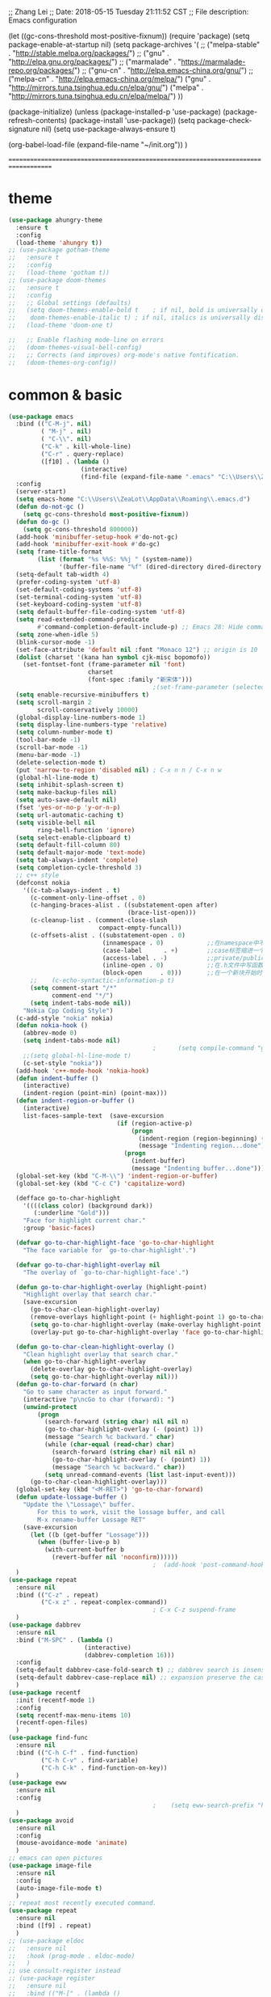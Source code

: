 ;; Zhang Lei
;; Date: 2018-05-15 Tuesday 21:11:52 CST
;; File description: Emacs configuration

(let ((gc-cons-threshold most-positive-fixnum))
  (require 'package)
  (setq package-enable-at-startup nil)
  (setq package-archives	       
		'(
		  ;; ("melpa-stable" . "http://stable.melpa.org/packages/")
		  ;; ("gnu" . "http://elpa.gnu.org/packages/")
		  ;; ("marmalade" . "https://marmalade-repo.org/packages/")
		  ;; ("gnu-cn" . "http://elpa.emacs-china.org/gnu/")
		  ;; ("melpa-cn" . "http://elpa.emacs-china.org/melpa/")
		  ("gnu"   . "http://mirrors.tuna.tsinghua.edu.cn/elpa/gnu/")
		  ("melpa" . "http://mirrors.tuna.tsinghua.edu.cn/elpa/melpa/")
		  ))

  
  (package-initialize)
  (unless (package-installed-p 'use-package)
    (package-refresh-contents)
    (package-install 'use-package))
  (setq package-check-signature nil)
  (setq use-package-always-ensure t)

  (org-babel-load-file (expand-file-name "~/init.org"))
  )


====================================================================================










* theme
#+begin_src emacs-lisp
  (use-package ahungry-theme
    :ensure t
    :config
    (load-theme 'ahungry t))
  ;; (use-package gotham-theme
  ;;   :ensure t
  ;;   :config
  ;;   (load-theme 'gotham t))
  ;; (use-package doom-themes
  ;;   :ensure t
  ;;   :config
  ;;   ;; Global settings (defaults)
  ;;   (setq doom-themes-enable-bold t    ; if nil, bold is universally disabled
  ;; 	doom-themes-enable-italic t) ; if nil, italics is universally disabled
  ;;   (load-theme 'doom-one t)

  ;;   ;; Enable flashing mode-line on errors
  ;;   (doom-themes-visual-bell-config)
  ;;   ;; Corrects (and improves) org-mode's native fontification.
  ;;   (doom-themes-org-config))
#+end_src
* common & basic
#+begin_src emacs-lisp
  (use-package emacs
    :bind (("C-M-j". nil)
           ( "M-j" . nil)
           ( "C-\\". nil)
           ("C-k" . kill-whole-line)
           ("C-r" . query-replace)
           ([f10] . (lambda ()
                      (interactive)
                      (find-file (expand-file-name ".emacs" "C:\\Users\\ZeaLot\\AppData\\Roaming")))))
    :config
    (server-start)
    (setq emacs-home "C:\\Users\\ZeaLot\\AppData\\Roaming\\.emacs.d")
    (defun do-not-gc ()
      (setq gc-cons-threshold most-positive-fixnum))
    (defun do-gc ()
      (setq gc-cons-threshold 800000))
    (add-hook 'minibuffer-setup-hook #'do-not-gc)
    (add-hook 'minibuffer-exit-hook #'do-gc)
    (setq frame-title-format
          (list (format "%s %%S: %%j " (system-name))
                '(buffer-file-name "%f" (dired-directory dired-directory "%b"))))
    (setq-default tab-width 4)
    (prefer-coding-system 'utf-8)
    (set-default-coding-systems 'utf-8)
    (set-terminal-coding-system 'utf-8)
    (set-keyboard-coding-system 'utf-8)
    (setq default-buffer-file-coding-system 'utf-8)
    (setq read-extended-command-predicate
          #'command-completion-default-include-p) ;; Emacs 28: Hide commands in M-x which do not work in the current mode.
    (setq zone-when-idle 5)
    (blink-cursor-mode -1)
    (set-face-attribute 'default nil :font "Monaco 12") ;; origin is 10
    (dolist (charset '(kana han symbol cjk-misc bopomofo))
      (set-fontset-font (frame-parameter nil 'font)
                        charset
                        (font-spec :family "新宋体")))
                                          ;(set-frame-parameter (selected-frame) 'alpha '(85 . 50))
    (setq enable-recursive-minibuffers t)
    (setq scroll-margin 2
          scroll-conservatively 10000)
    (global-display-line-numbers-mode 1)
    (setq display-line-numbers-type 'relative)
    (setq column-number-mode t)
    (tool-bar-mode -1)
    (scroll-bar-mode -1)
    (menu-bar-mode -1)
    (delete-selection-mode t)
    (put 'narrow-to-region 'disabled nil) ; C-x n n / C-x n w
    (global-hl-line-mode t)
    (setq inhibit-splash-screen t)
    (setq make-backup-files nil)
    (setq auto-save-default nil)
    (fset 'yes-or-no-p 'y-or-n-p)
    (setq url-automatic-caching t)
    (setq visible-bell nil
          ring-bell-function 'ignore)
    (setq select-enable-clipboard t)
    (setq default-fill-column 80)
    (setq default-major-mode 'text-mode)
    (setq tab-always-indent 'complete)
    (setq completion-cycle-threshold 3)
    ;; c++ style
    (defconst nokia
      '((c-tab-always-indent . t)
        (c-comment-only-line-offset . 0)
        (c-hanging-braces-alist . ((substatement-open after)
                                   (brace-list-open)))
        (c-cleanup-list . (comment-close-slash
                           compact-empty-funcall))
        (c-offsets-alist . ((substatement-open . 0)
                            (innamespace . 0)            ;;在namespace中不缩进
                            (case-label      . +)        ;;case标签缩进一个c-basic-offset单位
                            (access-label . -)           ;;private/public等标签少缩进一单位
                            (inline-open . 0)            ;;在.h文件中写函数，括号不缩进
                            (block-open     . 0)))       ;;在一个新块开始时不缩进
        ;;    (c-echo-syntactic-information-p t)
        (setq comment-start "/*"
              comment-end "*/")
        (setq indent-tabs-mode nil))
      "Nokia Cpp Coding Style")
    (c-add-style "nokia" nokia)
    (defun nokia-hook ()
      (abbrev-mode 0)
      (setq indent-tabs-mode nil)
                                          ;      (setq compile-command "g++ -o -g") ;; default is make -k keepgoing
      ;;(setq global-hl-line-mode t)
      (c-set-style "nokia"))
    (add-hook 'c++-mode-hook 'nokia-hook)
    (defun indent-buffer ()
      (interactive)
      (indent-region (point-min) (point-max)))
    (defun indent-region-or-buffer ()
      (interactive)
      list-faces-sample-text  (save-excursion
                                (if (region-active-p)
                                    (progn
                                      (indent-region (region-beginning) (region-end))
                                      (message "Indenting region...done"))
                                  (progn
                                    (indent-buffer)
                                    (message "Indenting buffer...done")))))
    (global-set-key (kbd "C-M-\\") 'indent-region-or-buffer)
    (global-set-key (kbd "C-c C") 'capitalize-word)

    (defface go-to-char-highlight
      '((((class color) (background dark))
         (:underline "Gold")))
      "Face for highlight current char."
      :group 'basic-faces)

    (defvar go-to-char-highlight-face 'go-to-char-highlight
      "The face variable for `go-to-char-highlight'.")

    (defvar go-to-char-highlight-overlay nil
      "The overlay of `go-to-char-highlight-face'.")

    (defun go-to-char-highlight-overlay (highlight-point)
      "Highlight overlay that search char."
      (save-excursion
        (go-to-char-clean-highlight-overlay)
        (remove-overlays highlight-point (+ highlight-point 1) go-to-char-highlight-overlay go-to-char-highlight-face)
        (setq go-to-char-highlight-overlay (make-overlay highlight-point (+ highlight-point 1)))
        (overlay-put go-to-char-highlight-overlay 'face go-to-char-highlight-face)))

    (defun go-to-char-clean-highlight-overlay ()
      "Clean highlight overlay that search char."
      (when go-to-char-highlight-overlay
        (delete-overlay go-to-char-highlight-overlay)
        (setq go-to-char-highlight-overlay nil)))
    (defun go-to-char-forward (n char)
      "Go to same character as input forward."
      (interactive "p\ncGo to char (forward): ")
      (unwind-protect
          (progn
            (search-forward (string char) nil nil n)
            (go-to-char-highlight-overlay (- (point) 1))
            (message "Search %c backward." char)
            (while (char-equal (read-char) char)
              (search-forward (string char) nil nil n)
              (go-to-char-highlight-overlay (- (point) 1))
              (message "Search %c backward." char))
            (setq unread-command-events (list last-input-event)))
        (go-to-char-clean-highlight-overlay)))
    (global-set-key (kbd "<M-RET>") 'go-to-char-forward)
    (defun update-lossage-buffer ()
      "Update the \"Lossage\" buffer.
          For this to work, visit the lossage buffer, and call
          M-x rename-buffer Lossage RET"
      (save-excursion
        (let ((b (get-buffer "Lossage")))
          (when (buffer-live-p b)
            (with-current-buffer b
              (revert-buffer nil 'noconfirm))))))
                                          ;  (add-hook 'post-command-hook #'update-lossage-buffer nil 'local)
    )
  (use-package repeat                                                    
    :ensure nil                                                          
    :bind (("C-z" . repeat)                                              
           ("C-x z" . repeat-complex-command))
                                          ; C-x C-z suspend-frame
    )
  (use-package dabbrev
    :ensure nil
    :bind ("M-SPC" . (lambda ()
                       (interactive)
                       (dabbrev-completion 16)))
    :config
    (setq-default dabbrev-case-fold-search t) ;; dabbrev search is insensitive
    (setq-default dabbrev-case-replace nil) ;; expansion preserve the case  
    )
  (use-package recentf
    :init (recentf-mode 1)
    :config
    (setq recentf-max-menu-items 10)
    (recentf-open-files)
    )
  (use-package find-func
    :ensure nil
    :bind (("C-h C-f" . find-function)
           ("C-h C-v" . find-variable)
           ("C-h C-k" . find-function-on-key))
    )
  (use-package eww
    :ensure nil
    :config
                                          ;    (setq eww-search-prefix "https://www.bing.com/search?q=")
    )
  (use-package avoid
    :ensure nil
    :config
    (mouse-avoidance-mode 'animate)
    )
  ;; emacs can open pictures
  (use-package image-file
    :ensure nil
    :config
    (auto-image-file-mode t)
    )
  ;; repeat most recently executed command.
  (use-package repeat
    :ensure nil
    :bind ([f9] . repeat)
    )
  ;; (use-package eldoc
  ;;   :ensure nil
  ;;   :hook (prog-mode . eldoc-mode)
  ;;   )
  ;; use consult-register instead
  ;; (use-package register
  ;;   :ensure nil
  ;;   :bind (("M-[" . (lambda ()
  ;;                     (interactive)
  ;;                     (point-to-register ?\`)))
  ;;          ("M-]" . (lambda ()
  ;;                     (interactive)
  ;;                     (jump-to-register ?\`)))
  ;;          ([f5] . (lambda ()
  ;;                    (interactive)
  ;;                    (window-configuration-to-register ?\~)
  ;;                    (message "Saving window layout...done")))
  ;;          ([f6] . (lambda ()
  ;;                    (interactive)
  ;;                    (jump-to-register ?\~)
  ;;                    (message "Restoring window layout...done"))))
  ;;   :config
  ;;   (defalias 'r 'point-to-register)
  ;;   (defalias 'j 'jump-to-register)
  ;;   )
  (use-package hi-lock
    :ensure nil
    :config
    (defalias 'hl 'highlight-regexp)
    (defalias 'uhl 'unhighlight-regexp)
    )
  (use-package kmacro
    :ensure nil
    :bind (("M-p" . move-line-up)
           ("M-n" . move-line-down)
           ("C-o" . newline-at-any-point)
           ("C-j" . copy-line)
           ([f3] . kmacro-start-macro-or-insert-counter)
           ([f4] . kmacro-end-or-call-macro)
           )
    :config
    (fset 'copy-line
          (kmacro-lambda-form [?\C-e ?\C-  ?\M-m ?\M-w ?\C-n] 0 "%d"))
    (fset 'vth
          (kmacro-lambda-form [?\C-x ?1 ?\C-x ?3 ?\C-x ?4 ?b return] 0 "%d"))
    (fset 'htv
          (kmacro-lambda-form [?\C-x ?1 ?\C-x ?2 ?\C-x ?4 ?b return] 0 "%d"))
    (fset 'move-line-up
          (kmacro-lambda-form [?\C-x ?\C-t ?\C-p ?\C-p ?\M-m] 0 "%d"))
    (fset 'move-line-down
          (kmacro-lambda-form [?\C-n ?\C-x ?\C-t ?\C-p ?\M-m] 0 "%d"))
    (fset 'newline-at-any-point
          [?\C-e return])
    )
  (use-package simple
    :ensure nil
    :bind (("M-c" . copy-word-at-point)
           ("M-k" . kill-word-at-point)
           ("C-t" . go-to-char-forward)
           )
    :config
    (defun copy-word-at-point ()
      (interactive)
      (let (pt)
        (skip-chars-backward "_A-Za-z0-9")
        (setq pt (point))
        (skip-chars-forward "_A-Za-z0-9")
        (kill-ring-save pt (point))
        ))
    (defun kill-word-at-point ()
      (interactive)
      (let (pt)
        (skip-chars-backward "_A-Za-z0-9")
        (setq pt (point))
        (skip-chars-forward "_A-Za-z0-9")
        (kill-region pt (point))
        ))
    )
  ;; project
  (use-package project
    :ensure nil
    :bind (("C-x p R" . ff-find-related-file)
           ("C-x p G" . vc-git-grep))
    :custom
    (project-switch-commands
     '(
                                          ;(counsel-git "Find file" 102)
                                          ;(counsel-git-grep "git grep" 103)
       (consult-ls-git "Find file" 102)
       (consult-git-grep "git grep" 103)
       (project-find-dir "Find directory" nil)
       (project-vc-dir "VC-Dir" nil)
       (project-eshell "Eshell" nil)))
    )
  (use-package vc-git
    :ensure nil
    :config
    (defalias '/g 'vc-git-grep)
    )
  (use-package hideshow
    :ensure nil
    :hook ((prog-mode . hs-minor-mode))
    :config
    (defalias 'hs 'hs-toggle-hiding)
    )
  ;; hightlight paired parentheses
  (use-package paren
    :ensure nil
    :hook (prog-mode . show-paren-mode)
    )
  (use-package electric
    :ensure nil
    :config
    (electric-indent-mode t)
    )
  (use-package elec-pair
    :ensure nil
    :config
    (electric-pair-mode t)
    )
  (use-package winner
    :ensure nil
    :init (winner-mode 1)
    :bind (("M-s <up>" . windmove-up)
           ("M-s <down>" . windmove-down)
           ("M-s <left>" . windmove-left)
           ("M-s <right>" . windmove-right))
    :config
    (setq windmove-wrap-around t)
    )
  (use-package cua-rect
    :ensure nil ;; don't load builtin
    :bind ("C-<return>" . cua-rectangle-mark-mode)
    )
  (use-package dired
    :ensure nil
    :config
    (add-hook 'dired-mode-hook 'dired-hide-details-mode)
    (setq dired-dwim-target nil)
    (setq dired-recursive-deletes 'always)
    (setq dired-recursive-copies 'always)
    (put 'dired-find-alternate-file 'disabled nil)
    )
  (use-package isearch
    :ensure nil ;; don't load builtin
    :config
    (setq isearch-lazy-count t
          lazy-count-prefix-format "%s/%s "))
#+end_src
* abbreviation
#+begin_src emacs-lisp
  (use-package abbrev
    :ensure nil
    :config
    (clear-abbrev-table global-abbrev-table)
    (define-abbrev-table 'global-abbrev-table
      '(
        ("tagcpp" "find $PWD -name \"*.[ch]pp\" -print | etags --declarations -")
        ("begin" "begin\n\nend")
        ("pull" "pull --rebase")
        ("push" "push origin HEAD:refs/for/master")
        )
      (define-abbrev-table 'c++-mode-abbrev-table
        '(
          ("for" "for(int i = 0; i < n; i++)\n{\n}")
          ("main" "int main()\n{\n}")
          ("class" "class \n{\npublic:\n    () = default;\n    (const Name &other);\n    (Name &&other) noexcept;\n    virtual ~() noexcept\n    & operator=(const &other);\n    & operator=(&&other) noexcept;\nprivate:\n\n};")
          ("if" "if()\n{\n}\n")
          ("while" "while()\n{\n}\n")
          )
        )
      ))
#+end_src
* ibuffer
#+begin_src emacs-lisp
  (use-package ibuffer
    :ensure nil
    :bind ("C-x C-b" . ibuffer)
    :config
    (setq ibuffer-saved-filter-groups
          (quote (("default"
                   ("dired" (mode . dired-mode))
                   ("C++" (mode . c++-mode))
                   ("Org" (or (mode . org-mode)
                              (name . "^\\*Org")))
                   ("emacs" (or (name . "^\\*scratch\\*$")
                                (name . "^\\*Messages\\*$")
                                (name . ".emacs")))))))
    (add-hook 'ibuffer-mode-hook
              (lambda ()
                (ibuffer-switch-to-saved-filter-groups "default")))
    (setq ibuffer-show-empty-filter-groups nil)
    )
#+end_src
* window
#+begin_src emacs-lisp
  (use-package window
    :ensure nil
    :custom
    (display-buffer-alist
     '(("\\*e?shell\\|term\\*"
        (display-buffer-in-side-window)
        (window-height . 0.25)
        (side . bottom)
        (slot . -1)
        (window-parameters . ((no-delete-other-windows . t))))
       ("\\*\\(Backtrace\\|Warnings\\|Compile-Log\\|Messages\\|Calendar\\|Org Select\\)\\*"
        (display-buffer-in-side-window)
        (window-height . 0.25)
        (side . bottom)
        (slot . 0))
       ("\\*Faces\\*"
        (display-buffer-in-side-window)
        (window-height . 0.25)
        (side . bottom)
        (slot . 1))
       ("\\*compilation\\*"
        (display-buffer-in-side-window)
        (window-height . 0.25)
        (side . bottom)
        (slot . -2))
       ("\\*[Hh]elp\\*"
        (display-buffer-in-side-window)
        (window-width . 0.25)
        (side . right)
        (slot . 1))
       ("\\*Completions\\*"
        (display-buffer-in-side-window)
        (window-width . 0.20)
        (side . right)
        (slot . 1))
       ("\\*Embark Actions\\*"
        (display-buffer-in-side-window)
        (window-height . 0.3)
        (side . bottom)
        (slot . -1)
        (window-parameters (mode-line-format . none))))
     )
    :bind (([M-f4] . kill-buffer-and-window)
           ("ESC <f4>" . kill-buffer-and-window)
           ("M-o" . other-window))
    :config
    (defun siden-buffer ()
      (interactive)
      (let ((buf (current-buffer)))
        (display-buffer-in-side-window
         buf '((window-height . 0.25)
               (side . bottom)
               (slot . -1)
               (window-parameters . ((no-delete-other-windows . t)))))
        (delete-window)))
    )
#+end_src
* flymake
#+begin_src emacs-lisp
  (use-package flymake
    :ensure nil
    :bind (:map flymake-mode-map
                ("<f2> n" . flymake-goto-next-error)
                ("<f2> p" . flymake-goto-prev-error))
    :config
                                          ;    (remove-hook 'flymake-diagnostic-functions 'flymake-proc-legacy-flymake)

    )
#+end_src
* which key
#+begin_src emacs-lisp
  ;; (use-package which-key
  ;;   :ensure t
  ;;   :config
  ;;   (which-key-mode t)
  ;;   (which-key-setup-side-window-right-bottom))
#+end_src
* etags
#+begin_src emacs-lisp
  (use-package etags)
                                          ;    :custom ((etags-xref-prefer-current-file t)))
                                          ;    :config
                                          ;  (setq etags-xref-find-definitions-tag-order '(tag-partial-file-name-match-p tag-symbol-match-p tag-exact-match-p tag-implicit-name-match-p)))
#+end_src
* dumb jump
#+begin_src emacs-lisp
  ;; (use-package dumb-jump
  ;;   :ensure t
  ;;   :config
  ;;   (add-hook 'xref-backend-functions #'dumb-jump-xref-activate)
  ;;   (setq xref-show-definitions-function #'xref-show-definitions-completing-read)
  ;;   (setq dumb-jump-force-searcher 'rg)
  ;;   (setq dumb-jump-prefer-searcher 'rg)
  ;;   )
#+end_src
* xcscope
#+begin_src emacs-lisp
  ;; (use-package xcscope
  ;;   :config
  ;;   (cscope-setup)
  ;;   (setq cscope-option-use-inverted-index t)
  ;;   (add-hook 'c++-mode-hook 'cscope-minor-mode)
  ;;   (add-hook 'c-mode-hook 'cscope-minor-mode)
  ;;   (setq cscope-indexer-ignored-directories '()))
  ;;   (setq cscope-indexer-ignored-directories '(".git" "sdkuplane" "cplane" "L2-LO" "L2-HI" "build")))
  ;;   )
#+end_src
* ivy / swiper / counsel / rich / posframe
#+begin_src emacs-lisp
  ;; (use-package ivy
  ;;   :config
  ;;   (ivy-mode 1)
  ;;   (setq ivy-use-virtual-buffers t)
  ;;   (setq ivy-initial-inputs-alist ()) ;; no ^ ahead
  ;;   (setq ivy-count-format "(%d/%d) ")
  ;;   (setq ivy-re-builders-alist
  ;;         '((t . ivy--regex-ignore-order))) ;; orderless regex
  ;;                                         ; (setq completion-in-region-function #'ivy-completion-in-region)
  ;;   (global-set-key (kbd "C-c C-r") 'ivy-resume)
  ;;   (ivy-add-actions 'counsel-describe-variable '(("=" (lambda (x)
  ;;                                                        (counsel-set-variable (intern x)))
  ;;                                                  "set variable temporarily")))
  ;;   )
  ;; (use-package swiper
  ;;   :after ivy
  ;;   :bind
  ;;   ("M-s s" . swiper)
  ;;   ("M-s M-s" . swiper-all)
  ;;   )
  ;; ;; save window layouts
  ;; ;; ivy-push-view
  ;; ;; ivy-pop-view
  ;; ;; ivy-switch-view
  ;; (use-package counsel
  ;;   :after ivy
  ;;   :bind (("C-x C-f" . counsel-find-file) ;; C-M-j to open a new file
  ;;                                         ;	 ("C-x b" . counsel-switch-buffer)
  ;;          ("M-y" . counsel-yank-pop)
  ;;          ("M-x" . counsel-M-x)
  ;;          ("C-h f" . counsel-describe-function)
  ;;          ("C-h v" . counsel-describe-variable)
  ;;          ("M-s i" . counsel-imenu)
  ;;          ("M-s f" . counsel-git) ;; git ls-files
  ;;          ("M-s g" . counsel-git-grep);; git grep
  ;;          ("M-s b" . counsel-bookmark)
  ;;          ("C-x C-r" . counsel-recentf)
  ;;          ("M-s d" . counsel-dired-jump)
  ;;          ("M-s m" . counsel-mark-ring)
  ;;          ("M-s O" . counsel-org-goto-all) ;; need at least a org open
  ;;          ("M-s R" . ff-find-related-file)
  ;;          ("M-s l" . counsel-locate)
  ;;          ("M-s r" . counsel-rg)
  ;;          ))
  ;; (use-package ivy-rich
  ;;   :init (ivy-rich-mode 1)
  ;;   :config
  ;;   (setcdr (assq t ivy-format-functions-alist) #'ivy-format-function-line) ;; ?
  ;;   (setq ivy-rich-path-style 'abbrev)
  ;;   )
  ;; (use-package posframe)
  ;; (use-package ivy-posframe
  ;;   :after posframe
  ;;   :init (ivy-posframe-mode 1)
  ;;   :config
  ;;   (setq ivy-posframe-display-functions-alist
  ;;         '((swiper          . ivy-display-function-fallback) ;; no posframe when swipering
  ;;           (t               . ivy-posframe-display)))
  ;;   )
#+end_src
* expand region
#+begin_src emacs-lisp
  ;; expand or contract selected region
  (use-package expand-region
    :bind (("C-=" . er/expand-region)
           ("C--" . er/contract-region)))
#+end_src
* company
#+begin_src emacs-lisp
  ;; ;; ;; complete strings
  ;; ;; ;; (use-package company
  ;; ;; ;;   :bind ("M-/" . company-complete)
  ;; ;; ;;   :config
  ;; ;; ;;   (global-company-mode)
  ;; ;; ;;   (setq company-idle-delay
  ;; ;; ;;       (lambda () (if (company-in-string-or-comment) nil 0)))
  ;; ;; ;;   (setq company-global-modes '(progn-mode))
  ;; ;; ;; ;;  (setq tab-always-indent 'complete) ;; this is completion buffer
  ;; ;; ;;   )
#+end_src
* yasnippet
#+begin_src emacs-lisp
  ;; code templates
  (use-package yasnippet
    :ensure t
    :config
    (add-hook 'c-mode-hook 'yas-minor-mode)
    (add-hook 'c++-mode-hook 'yas-minor-mode)
    (add-hook 'emacs-lisp-mode-hook 'yas-minor-mode))
  (use-package yasnippet-snippets
    :ensure t
    :config
    (setq yas-wrap-around-region t))
#+end_src
* avy
#+begin_src emacs-lisp
  ;; jump to specified char conveniently
  (use-package avy
    :bind (("M-j" . avy-goto-char-timer)
           :map isearch-mode-map
           ("M-j" . avy-isearch))
    :custom (avy-timeout-seconds 0.3)
    :config
    (defalias 'akr 'avy-kill-region)
    (defalias 'acr 'avy-copy-region)
    (defalias 'amr 'avy-move-region)
    (setq avy-dispatch-alist nil)
    (defun avy-action-xref-find-definition (pt)
      (save-excursion
        (goto-char pt)
        (xref-find-definitions  (thing-at-point 'symbol)))
      (select-window
       (cdr
        (ring-ref avy-ring 0)))
      )
    (defun avy-action-kill-whole-line (pt)
      (save-excursion
        (goto-char pt)
        (kill-whole-line))
      (select-window
       (cdr
        (ring-ref avy-ring 0)))
      t)
    (defun avy-action-kill-word (pt)
      (save-excursion
        (goto-char pt)
        (kill-word-at-point))
      (select-window
       (cdr
        (ring-ref avy-ring 0)))
      t)
    (defun avy-action-copy-whole-line (pt)
      (save-excursion
        (goto-char pt)
        (cl-destructuring-bind (start . end)
            (bounds-of-thing-at-point 'line)
          (copy-region-as-kill start end)))
      (select-window
       (cdr
        (ring-ref avy-ring 0)))
      t)
    (defun avy-action-copy-word (pt)
      (save-excursion
        (goto-char pt)
        (copy-word-at-point))
      (select-window
       (cdr
        (ring-ref avy-ring 0)))
      t)
    (defun avy-action-yank-whole-line (pt)
      (avy-action-copy-whole-line pt)
      (save-excursion (yank))
      t)
    (defun avy-action-yank-word (pt)
      (avy-action-copy-word pt)
      (save-excursion (yank))
      t)
    (defun avy-action-teleport-whole-line (pt)
      (avy-action-kill-whole-line pt)
      (save-excursion (yank)) t)
    (defun avy-action-teleport-word (pt)
      (avy-action-kill-word pt)
      (save-excursion (yank)) t)
    (defun avy-action-mark-to-char (pt)
      (activate-mark)
      (goto-char pt))
    (defun avy-action-embark (pt)
      (unwind-protect
          (save-excursion
            (goto-char pt)
            (embark-act))
        (select-window
         (cdr (ring-ref avy-ring 0))))
      t)
    (setf (alist-get ?x avy-dispatch-alist) 'avy-action-kill-word
          (alist-get ?X avy-dispatch-alist) 'avy-action-kill-whole-line
          (alist-get ?y avy-dispatch-alist) 'avy-action-yank-word
          (alist-get ?c avy-dispatch-alist) 'avy-action-copy-word
          (alist-get ?C avy-dispatch-alist) 'avy-action-copy-whole-line
          (alist-get ?Y avy-dispatch-alist) 'avy-action-yank-whole-line
          (alist-get ?t avy-dispatch-alist) 'avy-action-teleport-word
          (alist-get ?T avy-dispatch-alist) 'avy-action-teleport-whole-line
          (alist-get ?  avy-dispatch-alist) 'avy-action-mark-to-char
          (alist-get ?m  avy-dispatch-alist) 'avy-action-mark
          (alist-get ?z  avy-dispatch-alist) 'avy-action-zap-to-char
          (alist-get ?e  avy-dispatch-alist) 'avy-action-embark
          (alist-get ?.  avy-dispatch-alist) 'avy-action-xref-find-definition)
    )
#+end_src
* vertico / orderless / consult / marginalia / embark / corfu / tempel
#+begin_src emacs-lisp
  (use-package vertico
    :ensure t
    :init
    (vertico-mode t)
    :config
    (defun +vertico-restrict-to-matches ()
      (interactive)
      (let ((inhibit-read-only t))
        (goto-char (point-max))
        (insert " ")
        (add-text-properties (minibuffer-prompt-end) (point-max)
                             '(invisible t read-only t cursor-intangible t rear-nonsticky t))))

    (define-key vertico-map (kbd "C-SPC") #'+vertico-restrict-to-matches)
    )
  ;; builtin save history
  (use-package savehist
    :init
    (savehist-mode t))
  (use-package orderless
    :ensure t
    :custom
    (completion-styles '(orderless partial-completion substring basic))
    )
  (use-package marginalia
    :ensure t
    :init
    (marginalia-mode t)
    :bind (:map minibuffer-local-map
                ("M-A" . marginalia-cycle)))
  (use-package consult
    :ensure t
    :init
    ;; (setq xref-show-xrefs-function #'consult-xref
    ;;       xref-show-definitions-function #'consult-xref)
    (setq xref-show-xrefs-function #'xref-show-definitions-completing-read
          xref-show-definitions-function #'consult-xref)
    :bind (("C-x b" . consult-buffer)
           ("C-x 4 b" . consult-buffer-other-window)
           ("C-x 5 b" . consult-buffer-other-frame)
           ("C-x C-r" . consult-recent-file)
           ("M-s i" . consult-imenu)
           ("M-s I" . consult-imenu-multi)
           ("M-s b" . consult-bookmark)
           ("M-g g" . consult-goto-line)
           ("M-g M-g" . consult-goto-line)
           ("M-s M-s" . consult-line)
           ("M-s s" . consult-line-multi)
           ("M-y" . consult-yank-pop)
           ("M-s g" . consult-git-grep)
           ("M-s m" . consult-mark)
           ("M-s M" . consult-global-mark)
           ("M-s k" . consult-kmacro)
           ("M-s r" . consult-ripgrep)
           ("C-x p b" . consult-project-buffer)
           ("M-s l" . consult-locate)
           ("M-s R" . ff-find-related-file)
           ("M-g e" . consult-compile-error)
           ("M-g f" . consult-flymake)
           ("M-g m" . consult-mode-command)
           ("M-g h" . consult-history)
           ("M-g k" . consult-keep-lines)
           ("M-g K" . consult-focus-lines)
           ("M-[" . consult-register-store)
           ("M-]" . consult-register)
           )

    :config
    (setq consult-locate-args "es.exe -i -p -r") ;; -i match case -r regex -p match path
    (setq consult-async-split-style 'perl)
    (setq consult-narrow-key "<")
    (setq consult-find-args "find . -not ( -path `*/.*` -prune )") ;; must be quoted
    (use-package consult-ls-git
      :ensure t
      :after consult
      :bind
      (("M-s f" . #'consult-ls-git-ls-files)
       ("M-s F" . #'consult-ls-git)))
    (use-package consult-dir
      :ensure t
      :bind (("C-x C-d" . consult-dir)
             :map vertico-map
             ("C-x C-d" . consult-dir)
             ("C-x C-j" . consult-dir-jump-file) ;; backend is consult-find
             ("C-x g" . consult-grep)
             ))
    )
  (use-package embark
    :ensure t
    :init
    ;; Optionally replace the key help with a completing-read interface
    (setq prefix-help-command #'embark-prefix-help-command)
    :bind (("M-e" . embark-act)
           )
    :config
    ;; always popup completions
    ;;(setq embark-prompter #'embark-completing-read-prompter)
    ;; Hide the mode line of the Embark live/completions buffers
    (setq embark-help-key "?")
    (add-to-list 'display-buffer-alist
                 '("\\`\\*Embark Collect \\(Live\\|Completions\\)\\*"
                   nil
                   (window-parameters (mode-line-format . none))))
    )

  ;; let consult-line consult-buffer use occur
  (use-package embark-consult
    :ensure t
    :after (embark consult)
    :demand t ; only necessary if you have the hook below
    ;; if you want to have consult previews as you move around an
    ;; auto-updating embark collect buffer
    :hook
    (embark-collect-mode . consult-preview-at-point-mode))
  (use-package corfu
    :ensure t
    :hook ((prog-mode . corfu-mode))
    :bind
    (:map corfu-map ("SPC" . corfu-insert-separator)) ;; for orderless
    :custom
                                          ;(corfu-auto t)
    (corfu-separator ?\s) ;; orderless
    :config
    ;; enable corfu in minibuffer
    (defun corfu-enable-always-in-minibuffer ()
      "Enable Corfu in the minibuffer if Vertico/Mct are not active."
      (unless (or (bound-and-true-p mct--active)
                  (bound-and-true-p vertico--input))
        ;; (setq-local corfu-auto nil) Enable/disable auto completion
        (corfu-mode 1)))
    (add-hook 'minibuffer-setup-hook #'corfu-enable-always-in-minibuffer 1)
    ;; move corfu to minibuffer in order to embark
    (defun corfu-move-to-minibuffer ()
      (interactive)
      (let ((completion-extra-properties corfu--extra)
            completion-cycle-threshold completion-cycling)
        (apply #'consult-completion-in-region completion-in-region--data)))
    (define-key corfu-map (kbd "M-m") #'corfu-move-to-minibuffer)
    )
  (use-package tempel
    ;; Require trigger prefix before template name when completing.
    ;; :custom
    ;; (tempel-trigger-prefix "<")

    :bind (("M-+" . tempel-complete) ;; Alternative tempel-expand
           ("M-*" . tempel-insert)
           :map tempel-map
           ("C-n" . tempel-next)
           ("C-p" . tempel-previous)
           ("C-g" . tempel-done)
           )

    :init

    ;; Setup completion at point
    (defun tempel-setup-capf ()
      ;; Add the Tempel Capf to `completion-at-point-functions'.
      ;; `tempel-expand' only triggers on exact matches. Alternatively use
      ;; `tempel-complete' if you want to see all matches, but then you
      ;; should also configure `tempel-trigger-prefix', such that Tempel
      ;; does not trigger too often when you don't expect it. NOTE: We add
      ;; `tempel-expand' *before* the main programming mode Capf, such
      ;; that it will be tried first.
      (setq-local completion-at-point-functions
                  (cons #'tempel-expand
                        completion-at-point-functions)))

    (add-hook 'prog-mode-hook 'tempel-setup-capf)
    (add-hook 'text-mode-hook 'tempel-setup-capf)
    )

  ;; TODO don't know how to decide which command not to use posframe
  (use-package posframe
    :ensure t
    :config
    (use-package vertico-posframe
      :ensure t
      :after (posframe vertico consult)
      :custom
      (vertico-posframe-border-width 2)
      :config
      (vertico-posframe-mode t)
      )
    )


#+end_src
* popper
#+begin_src emacs-lisp
  (use-package popper
    :ensure t
    :bind (("C-`"   . popper-toggle-latest)
           ("M-`"   . popper-cycle)
           ("C-M-`" . popper-toggle-type))
    :init
    (progn
      (setq popper-reference-buffers
            '("\\*Messages\\*"
              "Output\\*$"
              "\\*Async Shell Command\\*"
              occur-mode
              completion-list-mode
              help-mode
              compilation-mode))
      ;; Match eshell, shell, term and/or vterm buffers
      (setq popper-reference-buffers
            (append popper-reference-buffers
                    '("^\\*eshell.*\\*$" eshell-mode ;eshell as a popup
                      "^\\*shell.*\\*$"  shell-mode  ;shell as a popup
                      "^\\*term.*\\*$"   term-mode   ;term as a popup
                      "^\\*vterm.*\\*$"  vterm-mode  ;vterm as a popup
                      )))
      (setq popper-group-function #'popper-group-by-directory)
      (setq popper-display-control nil))
    :config
    (popper-mode t)
    (popper-echo-mode t)                ; For echo area hints
    )
#+end_src
* beacon
#+begin_src emacs-lisp
  (use-package beacon
    :config
    (beacon-mode 1)
    ;; (setq beacon-color "#51afef")
    (setq beacon-color "red")
    ;; (setq beacon-color "#599cab")
    (setq beacon-blink-when-focused t)
    (setq beacon-size 60)
    )
#+end_src
* hydra
#+begin_src emacs-lisp
  ;; ;; ;; one of my favorite pluggins!!
  ;; ;; ;; (use-package hydra
  ;; ;; ;;   :config
  ;; ;; ;;   (global-set-key (kbd "C-t")
  ;; ;; ;; 		  (defhydra hydra-table (:color pink :hint nil)
  ;; ;; ;; 		    "
  ;; ;; ;; ^Ins/Del^			^Cell^		^Export^
  ;; ;; ;; ------------------------------------------------------------
  ;; ;; ;; _i_: insert		_h_: heighten	_g_: generate source
  ;; ;; ;; _r_: insert row		_s_: shorten
  ;; ;; ;; _c_: insert column	_w_: widen
  ;; ;; ;; _d_: delete row		_n_: narrow
  ;; ;; ;; _D_: delete col		_j_: justify

  ;; ;; ;;    "
  ;; ;; ;; 		    ("i" table-insert)
  ;; ;; ;; 		    ("r" table-insert-row)
  ;; ;; ;; 		    ("c" table-insert-column)
  ;; ;; ;; 		    ("d" table-delete-row)
  ;; ;; ;; 		    ("D" table-delete-column)
  ;; ;; ;; 		    ("h" table-heighten-cell)
  ;; ;; ;; 		    ("s" table-shorten-cell)
  ;; ;; ;; 		    ("w" table-widen-cell)
  ;; ;; ;; 		    ("n" table-narrow-cell)
  ;; ;; ;; 		    ("j" table-justify)
  ;; ;; ;; 		    ("g" table-generate-source :color blue)
  ;; ;; ;; 		    ("q" nil "quit" :color blue)))
  ;; ;; ;;   (global-set-key (kbd "M-<f10>")
#+end_src
* tiny
#+begin_src emacs-lisp
  ;; (use-package tiny
  ;;   :bind
  ;;   (("M-'" . tiny-expand)))
#+end_src
* youdao dictionary
#+begin_src emacs-lisp
  (use-package youdao-dictionary
    :bind ("C-c y" . youdao-dictionary-search-at-point+))
#+end_src
* all the icon
#+begin_src emacs-lisp
  (use-package all-the-icons
    :if (display-graphic-p)
    :config
    (setq inhibit-compacting-font-caches t))
  ;; dired mode icons
  (use-package all-the-icons-dired
    :config
    (add-hook 'dired-mode-hook 'all-the-icons-dired-mode)
    (setq all-the-icons-dired-monochrome nil))

  ;; ibuffer icons
  (use-package all-the-icons-ibuffer
    :config
    (add-hook 'ibuffer-mode-hook 'all-the-icons-ibuffer-mode))
#+end_src
* modeline
#+begin_src emacs-lisp
  ;; (use-package doom-modeline
  ;;   :ensure t
  ;;   :init (doom-modeline-mode 1)
  ;;   :config
  ;;   (setq doom-modeline-support-imenu t)
  ;;   (setq doom-modeline-height 25)
  ;;   (setq doom-modeline-bar-width 10)
  ;;   (setq doom-modeline-hud t)
  ;;   (setq doom-modeline-window-width-limit 0.25)
  ;;   (setq doom-modeline-project-detection 'auto)
  ;;   (setq doom-modeline-buffer-file-name-style 'auto)
  ;;   (setq doom-modeline-icon t)
  ;;   (setq doom-modeline-major-mode-icon t)
  ;;   (setq doom-modeline-major-mode-color-icon t)
  ;;   (setq doom-modeline-buffer-state-icon t)
  ;;   (setq doom-modeline-buffer-modification-icon t)
  ;;   (setq doom-modeline-unicode-fallback nil)
  ;;   (setq doom-modeline-buffer-name t)
  ;;   (setq doom-modeline-minor-modes nil)
  ;;   (setq doom-modeline-enable-word-count nil)
  ;;   (setq doom-modeline-buffer-encoding t)
  ;;   (setq doom-modeline-indent-info nil)
  ;;   (setq doom-modeline-checker-simple-format t)
  ;;   (setq doom-modeline-number-limit 99)
  ;;   (setq doom-modeline-vcs-max-length 12)
  ;;   (setq doom-modeline-workspace-name t)
  ;;   (setq doom-modeline-env-load-string "...")
  ;;   (setq doom-modeline-before-update-env-hook nil)
  ;;   (setq doom-modeline-after-update-env-hook nil)
  ;;   (setq inhibit-compacting-font-caches t)
  ;;   )

  (use-package powerline
    :config
    (powerline-default-theme)
                                          ;    (set-face-attribute 'mode-line nil
                                          ;			:foreground "Black"
                                          ;			:background "#51afef"
                                          ;			)
    (setq powerline-default-separator 'contour)
    )


  (use-package nyan-mode
    :after powerline
    :init
    (nyan-mode t)
    :custom
    (nyan-bar-length 20))
#+end_src
* org
#+begin_src emacs-lisp
  (use-package htmlize)

  ;; ! triggers a timestamp when states are changed
  ;; @ triggers a note when states are changed
  (use-package org
    :ensure nil ;; don't load builtin
    :bind (("C-c l" . org-store-link)
           ("C-c a" . org-agenda)
           ("C-c c" . org-capture)
           ("C-c b" . org-switchb)
           )
    :config
    (setq org-directory (concat emacs-home "C:\\Users\\l8zhang\\OneDrive - Nokia"))
    (setq todolist-file-path "C:\\Users\\l8zhang\\OneDrive - Nokia\\todolist.org"
          mynotes-file-path "C:\\Users\\l8zhang\\OneDrive - Nokia\\mynotes.org")
    (setq org-todo-keywords
          '((sequence "TODO(t!)" "IN-PROGRESS(p!)" "WAITING(w!)" "|" "DONE(d!)" "CANCELED(c@)")))
    (setq org-todo-keyword-faces
          '(("IN-PROGRESS" . "orange")
            ("WAITING" . "magenta")
            ("DONE" . "green")
            ("CANCELED" . "red")))
    ;; 					;(setq org-tag-alist '(("@office" . ?o) ("@home" . ?h) ("@way" . ?w)))
    ;;   (setq org-agenda-custom-commands
    ;; 	  '(("o" "At the office" tags-todo "@office")
    ;; 	    ("h" "At home" tags-todo "@home")
    ;; 	    ("w" "On the way" tags-todo "@way")))
    (setq org-agenda-files (quote ("C:\\Users\\l8zhang\\OneDrive - Nokia\\todolist.org"
                                   "C:\\Users\\l8zhang\\OneDrive - Nokia\\mynotes.org")))
    (setq org-default-notes-file mynotes-file-path)
    (setq org-capture-templates '(("t" "Todo [todolist]" entry
                                   (file+headline todolist-file-path "Todolist")
                                   "* TODO %i%? %T %^g" :empty-lines-before 1)
                                  ("n" "Notes" entry
                                   (file+headline mynotes-file-path "Notes")
                                   "* %i%? \n %T" :empty-lines-before 1 :prepend 1)))
    (setq org-refile-targets '((todolist-file-path :maxlevel . 2)
                               (mynotes-file-path :maxlevel . 2)))
    (setq org-startup-folded t)
    (setq org-startup-indented t)
    ;;    (setq org-src-tab-acts-natively t)
    (setq org-startup-truncated nil)
    (setq org-return-follows-link t)
    (setq org-startup-with-inline-images t)
    (setq org-image-actual-width nil)
    (setq org-hide-emphasis-markers t)
    (setq org-fontify-done-headline t)
    (setq org-hide-leading-stars t)
    (setq org-pretty-entities t)
    ;;   (setq org-odd-levels-only nil)
    (setq org-src-fontify-natively t)
    )

  (use-package org-bullets
    :ensure t
    :after org
    :config
    (add-hook 'org-mode-hook (lambda () (org-bullets-mode 1))))
#+end_src
